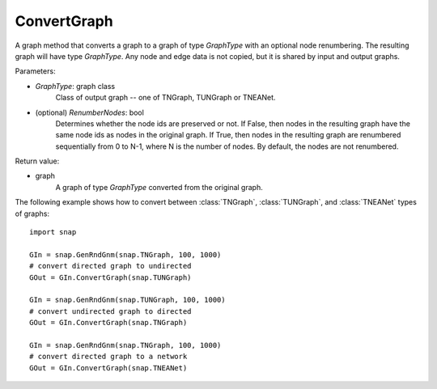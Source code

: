ConvertGraph
''''''''''''

.. function:: ConvertGraph(GraphType, RenumberNodes=False)

A graph method that converts a graph to a graph of type *GraphType* with an optional node renumbering. The resulting graph will have type *GraphType*. Any node and edge data is not copied, but it is shared by input and output graphs.

Parameters:

- *GraphType*: graph class
    Class of output graph -- one of TNGraph, TUNGraph or TNEANet.

- (optional) *RenumberNodes*: bool
    Determines whether the node ids are preserved or not. If False, then nodes in the resulting graph have the same node ids as nodes in the original graph. If True, then nodes in the resulting graph are renumbered sequentially from 0 to N-1, where N is the number of nodes. By default, the nodes are not renumbered.

Return value:

- graph
    A graph of type *GraphType* converted from the original graph.


The following example shows how to convert between :class:`TNGraph`, :class:`TUNGraph`, and :class:`TNEANet` types of graphs::

    import snap

    GIn = snap.GenRndGnm(snap.TNGraph, 100, 1000)
    # convert directed graph to undirected
    GOut = GIn.ConvertGraph(snap.TUNGraph)

    GIn = snap.GenRndGnm(snap.TUNGraph, 100, 1000)
    # convert undirected graph to directed
    GOut = GIn.ConvertGraph(snap.TNGraph)

    GIn = snap.GenRndGnm(snap.TNGraph, 100, 1000)
    # convert directed graph to a network
    GOut = GIn.ConvertGraph(snap.TNEANet)
